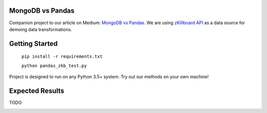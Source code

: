 |Show Logo|
=================
MongoDB vs Pandas
=================

Companion project to our article on Medium: `MongoDB vs Pandas`_.  We are using `zKillboard API`_ as a data source for demoing data transformations.  

Getting Started
===============

    ``pip install -r requirements.txt``
    
    ``python pandas_zkb_test.py``

Project is designed to run on any Python 3.5+ system.  Try out our methods on your own machine!

Expected Results
================

TODO

.. _MongoDB vs Pandas:
.. _zKillboard API: 
.. |Show Logo| image:: http://dl.eveprosper.com/podcast/logo-colour-17_sm2.png
